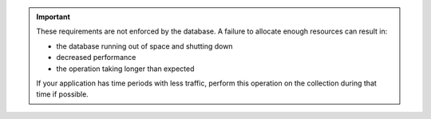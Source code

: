 .. important::

   These requirements are not enforced by the database. A failure to
   allocate enough resources can result in:

   - the database running out of space and shutting down
   - decreased performance
   - the operation taking longer than expected

   If your application has time periods with less traffic, perform this
   operation on the collection during that time if possible.
